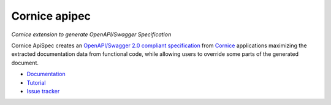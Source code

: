 Cornice apipec
===============

|pypi| |docs| |slack| |travis| |master-coverage|


.. |travis| image::  https://travis-ci.org/Cornices/cornice.ext.swagger.png
    :target: https://travis-ci.org/Cornices/cornice.ext.apispec

.. |master-coverage| image:: https://coveralls.io/repos/github/Cornices/cornice.ext.apispec/badge.svg?branch=master
    :target: https://coveralls.io/github/Cornices/cornice.ext.apispec?branch=master

.. |pypi| image:: https://img.shields.io/pypi/v/cornice_swagger.svg
    :target: https://pypi.python.org/pypi/cornice_swagger

.. |slack| image:: https://img.shields.io/badge/slack-chat-blue.svg
    :target: https://corniceswagger.herokuapp.com/

.. |docs| image:: https://img.shields.io/badge/docs-gh--pages-ff69b4.svg
    :target: https://cornices.github.io/cornice.ext.swagger/


*Cornice extension to generate OpenAPI/Swagger Specification*

Cornice ApiSpec creates an
`OpenAPI/Swagger 2.0 compliant specification <https://github.com/OAI/OpenAPI-Specification/blob/master/versions/2.0.md>`_
from `Cornice <https://github.com/Cornices/cornice>`_ applications
maximizing the extracted documentation data from functional code,
while allowing users to override some parts of the generated document.


* `Documentation <https://geru-br.github.io/cornice.ext.apispec/>`_
* `Tutorial <https://geru-br.github.io/cornice.ext.apispec/tutorial.html>`_
* `Issue tracker <https://github.com/Cornices/cornice.ext.apispec/issues>`_


